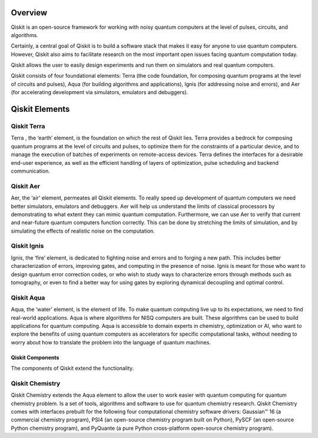 Overview
========

Qiskit is an open-source framework for working with
noisy quantum computers
at the level of pulses, circuits, and algorithms.

Certainly, a central goal of Qiskit is to build a software stack
that makes it easy for anyone to use quantum computers. However, Qiskit also aims
to facilitate research on the most important open issues facing quantum computation today.

Qiskit allows the user to easily design experiments and run them on simulators and real
quantum computers.

Qiskit consists of four foundational elements:  Terra (the code foundation,
for composing quantum programs at the level of circuits and pulses),
Aqua (for building algorithms and applications), Ignis (for addressing noise
and errors), and Aer (for accelerating development via simulators,
emulators and debuggers).


Qiskit Elements
===============

.. image:: images/qiskit_elements.png


Qiskit Terra
^^^^^^^^^^^^

Terra , the ‘earth’ element, is the foundation on which the rest of Qiskit lies.
Terra provides a bedrock for composing quantum programs at the level of circuits and pulses,
to optimize them for the constraints of a particular device, and to manage the execution
of batches of experiments on remote-access devices. Terra defines the interfaces
for a desirable end-user experience, as well as the efficient handling of layers
of optimization, pulse scheduling and backend communication.

Qiskit Aer
^^^^^^^^^^

Aer, the ‘air’ element, permeates all Qiskit elements. To really speed up development
of quantum computers we need better simulators, emulators and debuggers.  Aer will help
us understand the limits of classical processors by demonstrating to what extent they
can mimic quantum computation. Furthermore, we can use Aer to verify that current
and near-future quantum computers function correctly. This can be done by stretching
the limits of simulation, and by simulating the effects of realistic noise on
the computation.

Qiskit Ignis
^^^^^^^^^^^^

Ignis, the ‘fire’ element, is dedicated to fighting noise and errors and to forging
a new path. This includes better characterization of errors, improving gates, and computing
in the presence of noise. Ignis is meant for those who want to design quantum error
correction codes, or who wish to study ways to characterize errors through methods
such as tomography, or even to find a better way for using gates by exploring
dynamical decoupling and optimal control.

Qiskit Aqua
^^^^^^^^^^^

Aqua, the ‘water’ element, is the element of life. To make quantum computing live up
to its expectations, we need to find real-world applications. Aqua is where algorithms
for NISQ computers are built. These algorithms can be used to build applications
for quantum computing. Aqua is accessible to domain experts in chemistry, optimization
or AI, who want to explore the benefits of using quantum computers as accelerators
for specific computational tasks, without needing to worry about how to translate
the problem into the language of quantum machines.

Qiskit Components
-----------------

The components of Qiskit extend the functionality.

Qiskit Chemistry
^^^^^^^^^^^^^^^^

Qiskit Chemistry extends the Aqua element to allow the user to work easier
with quantum computing for quantum chemistry problem. Is a set of tools, algorithms
and software to use for quantum chemistry research. Qiskit Chemistry comes with
interfaces prebuilt for the following four computational chemistry software drivers:
Gaussian™ 16 (a commercial chemistry program), PSI4 (an open-source chemistry program
built on Python), PySCF (an open-source Python chemistry program), and PyQuante
(a pure Python cross-platform open-source chemistry program).
